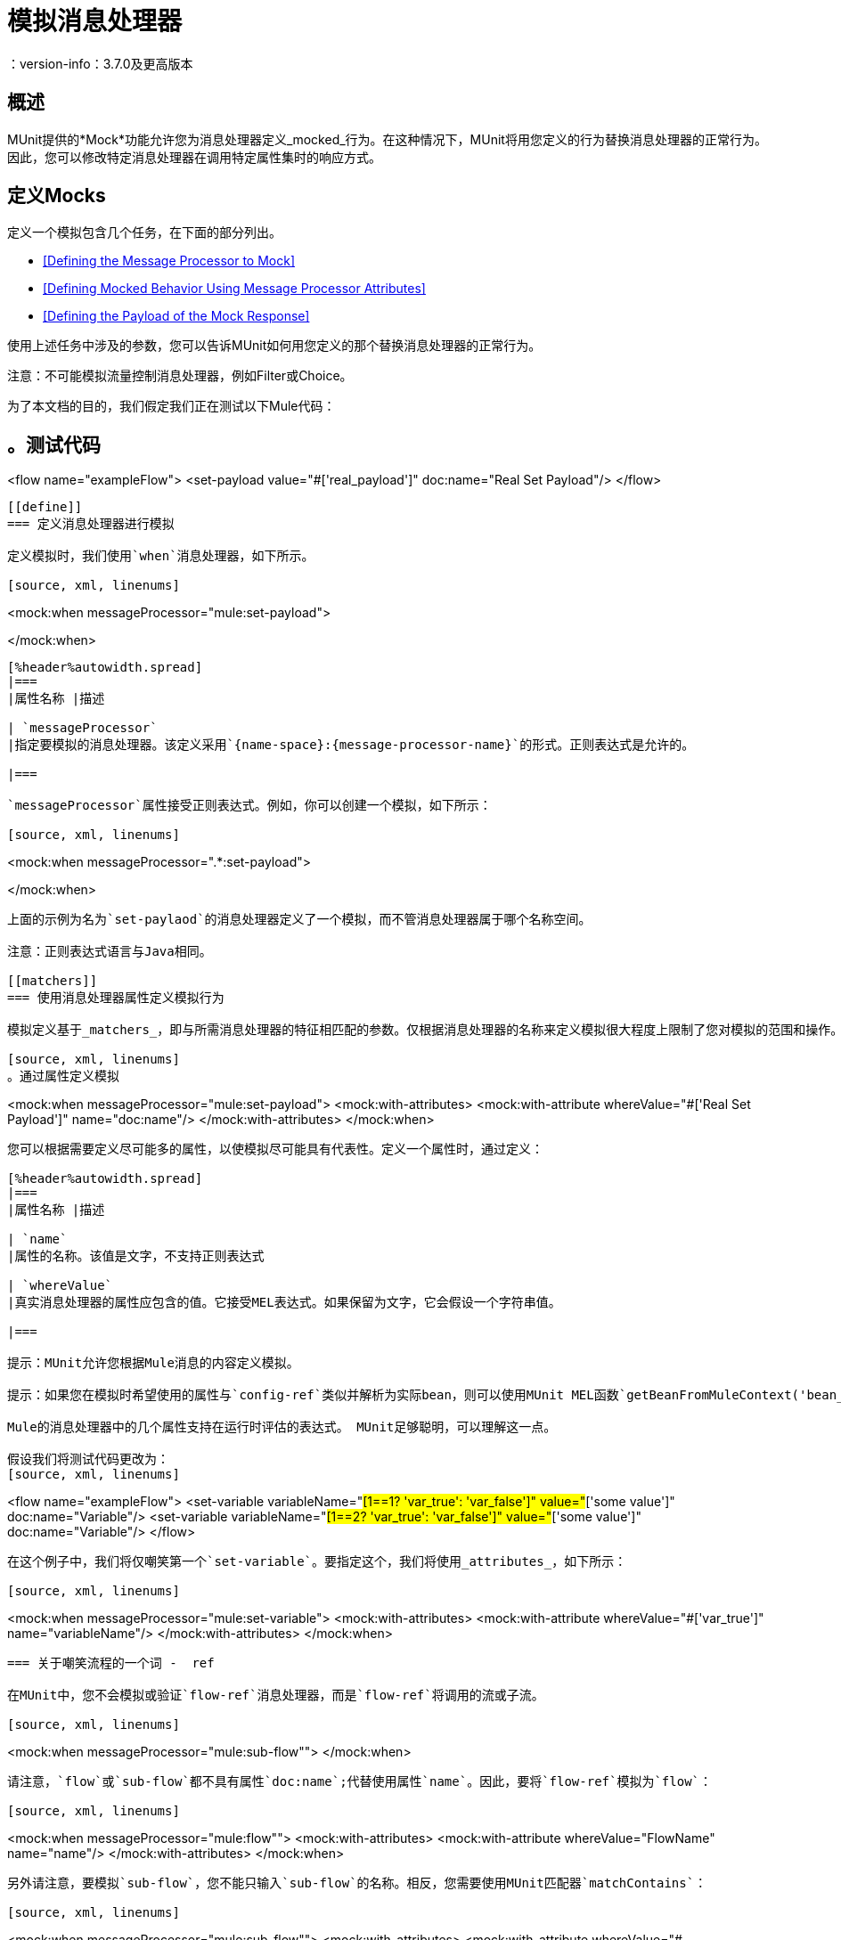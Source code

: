 = 模拟消息处理器
：version-info：3.7.0及更高版本
:keywords: munit, testing, unit testing

== 概述

MUnit提供的*Mock*功能允许您为消息处理器定义_mocked_行为。在这种情况下，MUnit将用您定义的行为替换消息处理器的正常行为。因此，您可以修改特定消息处理器在调用特定属性集时的响应方式。

== 定义Mocks

定义一个模拟包含几个任务，在下面的部分列出。

*  <<Defining the Message Processor to Mock>>
*  <<Defining Mocked Behavior Using Message Processor Attributes>>
*  <<Defining the Payload of the Mock Response>>

使用上述任务中涉及的参数，您可以告诉MUnit如何用您定义的那个替换消息处理器的正常行为。

注意：不可能模拟流量控制消息处理器，例如Filter或Choice。

为了本文档的目的，我们假定我们正在测试以下Mule代码：

[source, xml, linenums]
。测试代码
----
<flow name="exampleFlow">
  <set-payload value="#['real_payload']" doc:name="Real Set Payload"/>
</flow>
----

[[define]]
=== 定义消息处理器进行模拟

定义模拟时，我们使用`when`消息处理器，如下所示。

[source, xml, linenums]
----
<mock:when messageProcessor="mule:set-payload">

</mock:when>
----

[%header%autowidth.spread]
|===
|属性名称 |描述

| `messageProcessor`
|指定要模拟的消息处理器。该定义采用`{name-space}:{message-processor-name}`的形式。正则表达式是允许的。

|===

`messageProcessor`属性接受正则表达式。例如，你可以创建一个模拟，如下所示：

[source, xml, linenums]
----
<mock:when messageProcessor=".*:set-payload">

</mock:when>
----

上面的示例为名为`set-paylaod`的消息处理器定义了一个模拟，而不管消息处理器属于哪个名称空间。

注意：正则表达式语言与Java相同。

[[matchers]]
=== 使用消息处理器属性定义模拟行为

模拟定义基于_matchers_，即与所需消息处理器的特征相匹配的参数。仅根据消息处理器的名称来定义模拟很大程度上限制了您对模拟的范围和操作。出于这个原因，MUnit允许您通过定义消息处理器属性值的匹配器来定义一个模拟。

[source, xml, linenums]
。通过属性定义模拟
----
<mock:when messageProcessor="mule:set-payload">
  <mock:with-attributes>
    <mock:with-attribute whereValue="#['Real Set Payload']" name="doc:name"/>
  </mock:with-attributes>
</mock:when>
----

您可以根据需要定义尽可能多的属性，以使模拟尽可能具有代表性。定义一个属性时，通过定义：

[%header%autowidth.spread]
|===
|属性名称 |描述

| `name`
|属性的名称。该值是文字，不支持正则表达式

| `whereValue`
|真实消息处理器的属性应包含的值。它接受MEL表达式。如果保留为文字，它会假设一个字符串值。

|===

提示：MUnit允许您根据Mule消息的内容定义模拟。

提示：如果您在模拟时希望使用的属性与`config-ref`类似并解析为实际bean，则可以使用MUnit MEL函数`getBeanFromMuleContext('bean_name')`。此函数检查Mule注册表，并返回具有匹配名称的bean（如果存在）。有关详细信息，请参阅 link:/munit/v/1.2.0/assertion-message-processor[断言消息处理器]。

Mule的消息处理器中的几个属性支持在运行时评估的表达式。 MUnit足够聪明，可以理解这一点。

假设我们将测试代码更改为：
[source, xml, linenums]
----
<flow name="exampleFlow">
  <set-variable variableName="#[1==1? 'var_true': 'var_false']" value="#['some value']" doc:name="Variable"/>
  <set-variable variableName="#[1==2? 'var_true': 'var_false']" value="#['some value']" doc:name="Variable"/>
</flow>
----

在这个例子中，我们将仅嘲笑第一个`set-variable`。要指定这个，我们将使用_attributes_，如下所示：

[source, xml, linenums]
----
<mock:when messageProcessor="mule:set-variable">
  <mock:with-attributes>
    <mock:with-attribute whereValue="#['var_true']" name="variableName"/>
  </mock:with-attributes>
</mock:when>
----

=== 关于嘲笑流程的一个词 -  ref

在MUnit中，您不会模拟或验证`flow-ref`消息处理器，而是`flow-ref`将调用的流或子流。

[source, xml, linenums]
----
<mock:when messageProcessor="mule:sub-flow"">
</mock:when>
----

请注意，`flow`或`sub-flow`都不具有属性`doc:name`;代替使用属性`name`。因此，要将`flow-ref`模拟为`flow`：

[source, xml, linenums]
----
<mock:when messageProcessor="mule:flow"">
  <mock:with-attributes>
    <mock:with-attribute whereValue="FlowName" name="name"/>
  </mock:with-attributes>
</mock:when>
----

另外请注意，要模拟`sub-flow`，您不能只输入`sub-flow`的名称。相反，您需要使用MUnit匹配器`matchContains`：

[source, xml, linenums]
----
<mock:when messageProcessor="mule:sub-flow"">
  <mock:with-attributes>
    <mock:with-attribute whereValue="#[matchContains('Sub_Flow_name')]" name="name"/>
  </mock:with-attributes>
</mock:when>
----


[source, xml, linenums]
----
#[matchContains('exampleSub_Flow1')]
----

在验证或模拟流程时，使用`matchContains`不是必需的，而只需要子流程。

注意：在嘲笑或验证子流并使用`name`属性时，始终使用MUnit匹配器`matchContains`。

[[def_payload]]
=== 定义模拟响应的有效负载

当模拟消息处理器时，你可以定义模拟消息处理器应该返回的Mule消息。

[source, xml, linenums]
----
<mock:when messageProcessor="mule:set-payload">
  <mock:with-attributes>
    <mock:with-attribute whereValue="#['Real Set Payload']" name="doc:name"/>
  </mock:with-attributes>
  <mock:then-return payload="#['mocked_payload']"/> <!--1-->
</mock:when>
----
<1>定义消息响应。

[%header%autowidth.spread]
|===
|属性名称 |描述

| `payload`
|定义模拟有效载荷的内容。

| `encoding`
|定义消息的编码。该属性是可选的。

| `mimeType`
|定义消息的MIME类型。该属性是可选的。

|===

==== 返回原始有效负载

如果您不想模拟消息处理器的有效负载并想返回
原始有效载荷，您可以使用函数`samePayload()`。

[source,xml,linenums]
----
<mock:when messageProcessor="mule:set-payload">
  <mock:with-attributes>
    <mock:with-attribute whereValue="#['Real Set Payload']" name="doc:name"/>
  </mock:with-attributes>
  <mock:then-return payload="#[samePayload()]"/> (1)
</mock:when>
----
<1>返回相同的有效负载

省略`mock:then-return`属性也会返回原始有效内容
但是如果你想返回原始的有效负载和模拟消息属性，你可以使用
`samePayload`功能来实现这一点。

[source,xml,linenums]
----
<mock:when messageProcessor="mule:set-payload">
  <mock:with-attributes>
    <mock:with-attribute whereValue="#['Real Set Payload']" name="doc:name"/>
  </mock:with-attributes>
  <mock:then-return payload="#[samePayload()]"> (1)
    <mock:inbound-properties>
      <mock:inbound-property key="property" value="#['propertyValue']"/> (2)
    </mock:inbound-properties>
  </mock:then-return>
</mock:when>
----
<1>返回相同的有效负载
<2>模拟消息属性


==== 从文件和脚本加载有效内容

有时从文件加载复杂的有效载荷会更容易。 MUnit提供了一套MEL功能来帮助您实现这一点。

[%header%autowidth.spread]
|===
|函数名称 |属性 |描述

| `getResource()`
| _classpath_资源的名称。
|从项目的类路径加载资源并返回一个MuniResource对象。此对象支持util方法，如`asStream()`，`asString()`和`asByteArray()`

| `resultOfScript()`
|已声明脚本bean的名称。
|执行在应用程序中注册的脚本，可以在MUnit套件中或其中一个导入的文件中执行。

|===

[source, xml, linenums]
。示例：getResource
----
<mock:then-return payload="#[getResource('users.xml').asStream()]"/> <!--1-->
<mock:then-return payload="#[getResource('users.xml').asString()]"/> <!--2-->
<mock:then-return payload="#[getResource('users.xml').asByteArray()]"/> <!--3-->
----
<1>将`users.xml`的内容作为输入流返回。
<2>将`users.xml`的内容作为字符串返回。
<3>将`users.xml`的内容作为字节数组返回。

[source, xml, linenums]
。示例：resultOfScript
----
<script:script name="groovyScriptPayloadGenerator" engine="groovy"><![CDATA[  <!--1-->
  List<String> lists = new ArrayList<String>();
  lists.add("item1");
  lists.add("item2");
  lists.add("item3");

  return lists;]]>
</script:script>

  ...
<mock:then-return payload="#[resultOfScript('groovyScriptPayloadGenerator')]"/> <!--2-->
  ...
----
<1>脚本定义。
<2>作为`groovyScriptPayloadGenerator`脚本的结果返回模拟有效载荷。

=== 定义模拟响应的属性

使用MUnit，您还可以定义由模拟返回的消息的属性。以下代码展开了示例<<def_payload,above>>以修改返回的有效内容：

[source, xml, linenums]
----
<mock:when messageProcessor="mule:set-payload">
  <mock:with-attributes>
    <mock:with-attribute whereValue="#['Real Set Payload']" name="doc:name"/>
  </mock:with-attributes>
  <mock:then-return payload="#['mocked_payload']">
    <mock:invocation-properties>
      <mock:invocation-property key="property_name" value="#['property_value']"/>
    </mock:invocation-properties>
  </mock:then-return>
</mock:when>
----

[%autowidth.spread]
|===
|属性名称 |描述
| `key`
|属性的名称。这个值总是字面的。

| `value`
|定义属性应该包含的值。它接受MEL表达式。如果保留为文字，它会假设一个字符串值。

| `encoding`
|定义消息的编码。该属性是可选的。

| `mimeType`
|定义消息的MIME类型。该属性是可选的。

|===

您可以定义以下任何属性类型：

入站属性。* 
* 调用属性
* 出站属性

[TIP]
您可以使用相同的MEL函数`getResource()`，`resultOfScript()`和`getBeanFromMuleContext()`来定义Mule消息属性的内容。

=== 定义模拟响应例外

在某些情况下，如果消息处理器引发异常，您可能需要验证流程的行为。对于这些情况，MUnit提供了`throw-an`例外功能。

此功能通过不同的消息处理器提供：`mock:throw-an`。

[source, xml, linenums]
----
<mock:config name="mock_config" doc:name="Mock configuration"/>
...
<mock:throw-an whenCalling="mule:set-payload" exception-ref="#[new java.lang.Exception()]">
</mock:throw-an>
----

在`throw-an`消息处理器的结构中，您可以像`when`消息处理器一样定义您希望模拟的消息处理器。但是，在这里您还需要定义应该由模拟消息处理器抛出的异常。

消息处理器属性
[%header%autowidth.spread]
|===
| {名称{1}}说明

| `whenCalling`
|以{name-space}：{message-processor-name}的形式描述我们要模拟的消息处理器。支持正则表达式。

| `exception-ref`
|定义模拟有效载荷应该抛出的异常。

|===

[[define_mock_response_exception]]
==== 使用消息处理器属性定义模拟响应异常

您可以使用<<matchers,matchers>>  - 与所需消息处理器的功能相匹配的参数 - 创建一个模拟来引发异常。

[source, xml, linenums]
----
<mock:throw-an whenCalling="mule:set-payload" exception-ref="#[new java.lang.Exception()]">
  <mock:with-attributes>
    <mock:with-attribute whereValue="#['Real Set Payload']" name="doc:name"/>
  </mock:with-attributes>
</mock:throw-an>
----

你可以定义许多属性，因为你认为这是模拟的必要条件
尽可能代表。定义一个属性时，通过定义：

[%header%autowidth.spread]
|===
|属性名称 |描述

| `name`
|属性的名称。该值是文字，不支持正则表达式。

| `whereValue`
|定义真实消息处理器的属性应包含的值。

|===

== 使用Java代码定义Mocks

下面的代码重现了<<define_mock_response_exception,above>>中描述的示例，但使用了MUnit Java API。

[source,java, linenums]
----
import org.junit.Test;
import org.mule.api.MuleMessage;
import org.mule.munit.common.mocking.Attribute;
import org.mule.munit.runner.functional.FunctionalMunitSuite;

public class TheTest extends FunctionalMunitSuite {

  @Test
  public void test() {
    Attribute attribute = Attribute.attribute("name").ofNamespace("doc").withValue("Real Set Payload"); // <1>

    MuleMessage messageToBeReturned = muleMessageWithPayload("Real Set Payload"); // <2>
    messageToBeReturned.setProperty("property_name", "property_value",PropertyScope.INBOUND); // <3>

    whenMessageProcessor("set-payload") // <4>
    .ofNamespace("mule")                // <5>
    .withAttributes(attribute)          // <6>
    .thenReturn(messageToBeReturned);   // <7>
  }

}
----
<1>定义要匹配的真实消息处理器属性。
<2>定义应该由模拟消息处理器返回的Mule消息。
<3>定义应该由模拟消息处理器返回的Mule消息的属性。
<4>定义要模拟的消息处理器的名称（接受正则表达式）。
<5>定义要模拟的消息处理器的名称空间的名称（接受正则表达式）。
<6>设置（1）中定义的消息处理器属性。
<7>设置消息由（3）中定义的模拟消息处理器返回。
